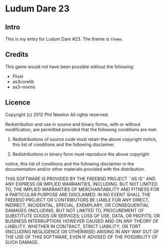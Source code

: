 * Ludum Dare 23

** Intro

This is my entry for Ludum Dare #23. The theme is =theme=.

** Credits

This game would not have been possible without the following:

  - Flixel 
  - as3corelib
  - as3-mixins

** Licence

Copyright (c) 2012 Phil Newton
All rights reserved.

Redistribution and use in source and binary forms, with or without 
modification, are permitted provided that the following conditions are met:

    1. Redistributions of source code must retain the above copyright notice, 
       this list of conditions and the following disclaimer.
    
    2. Redistributions in binary form must reproduce the above copyright 
    notice, this list of conditions and the following disclaimer in the 
    documentation and/or other materials provided with the distribution.

THIS SOFTWARE IS PROVIDED BY THE FREEBSD PROJECT ``AS IS'' AND ANY EXPRESS OR 
IMPLIED WARRANTIES, INCLUDING, BUT NOT LIMITED TO, THE IMPLIED WARRANTIES OF 
MERCHANTABILITY AND FITNESS FOR A PARTICULAR PURPOSE ARE DISCLAIMED. IN NO 
EVENT SHALL THE FREEBSD PROJECT OR CONTRIBUTORS BE LIABLE FOR ANY DIRECT, 
INDIRECT, INCIDENTAL, SPECIAL, EXEMPLARY, OR CONSEQUENTIAL DAMAGES (INCLUDING, 
BUT NOT LIMITED TO, PROCUREMENT OF SUBSTITUTE GOODS OR SERVICES; LOSS OF USE, 
DATA, OR PROFITS; OR BUSINESS INTERRUPTION) HOWEVER CAUSED AND ON ANY THEORY 
OF LIABILITY, WHETHER IN CONTRACT, STRICT LIABILITY, OR TORT (INCLUDING 
NEGLIGENCE OR OTHERWISE) ARISING IN ANY WAY OUT OF THE USE OF THIS SOFTWARE, 
EVEN IF ADVISED OF THE POSSIBILITY OF SUCH DAMAGE.
